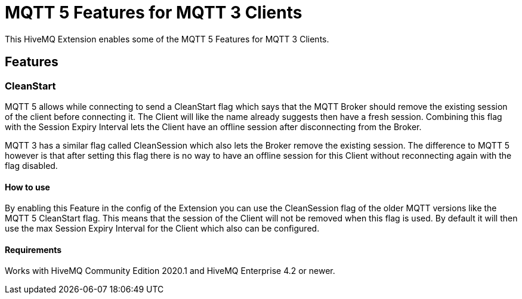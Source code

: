 = MQTT 5 Features for MQTT 3 Clients

This HiveMQ Extension enables some of the MQTT 5 Features for MQTT 3 Clients.

== Features

=== CleanStart

MQTT 5 allows while connecting to send a CleanStart flag which says that the MQTT Broker should remove the existing
session of the client before connecting it. The Client will like the name already suggests then have a fresh session.
Combining this flag with the Session Expiry Interval lets the Client have an offline session after disconnecting from
the Broker.

MQTT 3 has a similar flag called CleanSession which also lets the Broker remove the existing session. The difference
to MQTT 5 however is that after setting this flag there is no way to have an offline session for this Client without
reconnecting again with the flag disabled.

==== How to use

By enabling this Feature in the config of the Extension you can use the CleanSession flag of the older MQTT versions
like the MQTT 5 CleanStart flag. This means that the session of the Client will not be removed when this flag is used.
By default it will then use the max Session Expiry Interval for the Client which also can be configured.

==== Requirements

Works with HiveMQ Community Edition 2020.1 and HiveMQ Enterprise 4.2 or newer.
